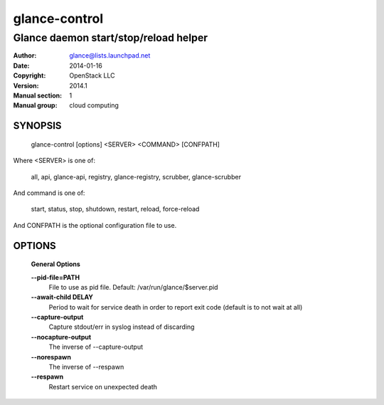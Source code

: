 ==============
glance-control
==============

--------------------------------------
Glance daemon start/stop/reload helper
--------------------------------------

:Author: glance@lists.launchpad.net
:Date:   2014-01-16
:Copyright: OpenStack LLC
:Version: 2014.1
:Manual section: 1
:Manual group: cloud computing

SYNOPSIS
========

  glance-control [options] <SERVER> <COMMAND> [CONFPATH]

Where <SERVER> is one of:

    all, api, glance-api, registry, glance-registry, scrubber, glance-scrubber

And command is one of:

    start, status, stop, shutdown, restart, reload, force-reload

And CONFPATH is the optional configuration file to use.

OPTIONS
========

  **General Options**

  .. include:: general_options.rst

  **--pid-file=PATH**
        File to use as pid file. Default:
        /var/run/glance/$server.pid

  **--await-child DELAY**
        Period to wait for service death in order to report
        exit code (default is to not wait at all)

  **--capture-output**
        Capture stdout/err in syslog instead of discarding

  **--nocapture-output**
        The inverse of --capture-output

  **--norespawn**
        The inverse of --respawn

  **--respawn**
        Restart service on unexpected death

  .. include:: footer.rst
